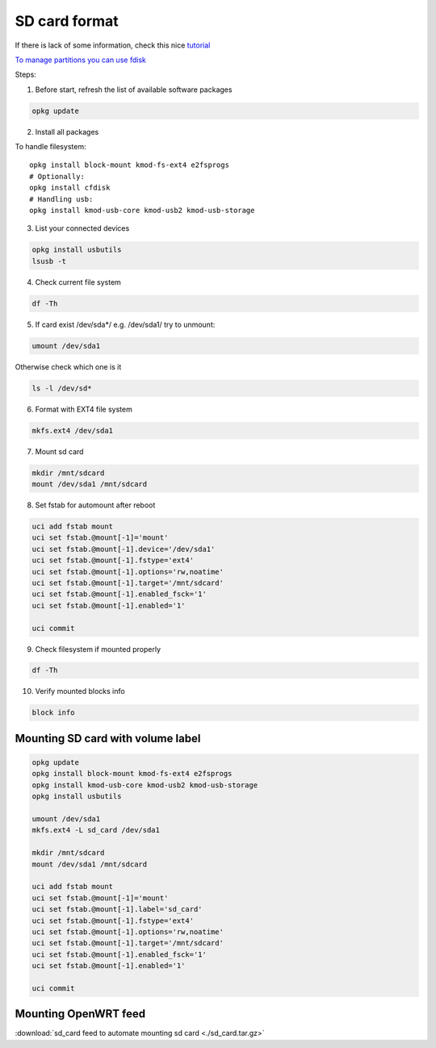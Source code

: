 SD card format
==============

If there is lack of some information, check this nice `tutorial <https://openwrt.org/docs/guide-user/storage/usb-drives>`_ 

`To manage partitions you can use fdisk <https://www.golinuxcloud.com/steps-to-format-sd-card-in-linux/>`_ 

Steps:

1. Before start, refresh the list of available software packages

.. code-block:: bash

   opkg update

2. Install all packages

To handle filesystem::

    opkg install block-mount kmod-fs-ext4 e2fsprogs
    # Optionally:
    opkg install cfdisk
    # Handling usb:
    opkg install kmod-usb-core kmod-usb2 kmod-usb-storage


3. List your connected devices 

.. code-block:: bash

    opkg install usbutils
    lsusb -t

4. Check current file system 

.. code-block:: bash

    df -Th

5. If card exist /dev/sda*/ e.g. /dev/sda1/ try to unmount:

.. code-block:: bash

    umount /dev/sda1

Otherwise check which one is it

.. code-block:: bash

    ls -l /dev/sd*

6. Format with EXT4 file system

.. code-block:: bash

    mkfs.ext4 /dev/sda1

7. Mount sd card

.. code-block:: bash

    mkdir /mnt/sdcard
    mount /dev/sda1 /mnt/sdcard

8. Set fstab for automount after reboot

.. code-block:: bash

    uci add fstab mount
    uci set fstab.@mount[-1]='mount'
    uci set fstab.@mount[-1].device='/dev/sda1'
    uci set fstab.@mount[-1].fstype='ext4'
    uci set fstab.@mount[-1].options='rw,noatime'
    uci set fstab.@mount[-1].target='/mnt/sdcard'
    uci set fstab.@mount[-1].enabled_fsck='1'
    uci set fstab.@mount[-1].enabled='1'

    uci commit

9. Check filesystem if mounted properly

.. code-block:: bash

    df -Th

10. Verify mounted blocks info

.. code-block:: bash

    block info


Mounting SD card with volume label
~~~~~~~~~~~~~~~~~~~~~~~~~~~~~~~~~~

.. code-block:: bash

    opkg update
    opkg install block-mount kmod-fs-ext4 e2fsprogs
    opkg install kmod-usb-core kmod-usb2 kmod-usb-storage
    opkg install usbutils

    umount /dev/sda1
    mkfs.ext4 -L sd_card /dev/sda1

    mkdir /mnt/sdcard
    mount /dev/sda1 /mnt/sdcard

    uci add fstab mount
    uci set fstab.@mount[-1]='mount'
    uci set fstab.@mount[-1].label='sd_card'
    uci set fstab.@mount[-1].fstype='ext4'
    uci set fstab.@mount[-1].options='rw,noatime'
    uci set fstab.@mount[-1].target='/mnt/sdcard'
    uci set fstab.@mount[-1].enabled_fsck='1'
    uci set fstab.@mount[-1].enabled='1'

    uci commit

Mounting OpenWRT feed
~~~~~~~~~~~~~~~~~~~~~

:download:`sd_card feed to automate mounting sd card <./sd_card.tar.gz>` 